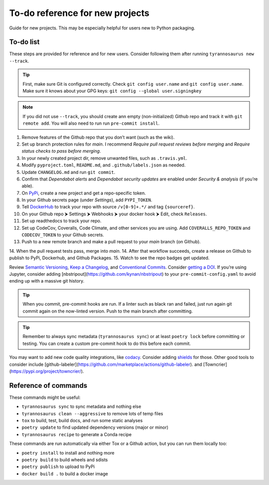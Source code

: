 To-do reference for new projects
================================

Guide for new projects.
This may be especially helpful for users new to Python packaging.


To-do list
----------

These steps are provided for reference and for new users.
Consider following them after running ``tyrannosaurus new --track``.

.. tip::

    First, make sure Git is configured correctly.
    Check ``git config user.name`` and ``git config user.name``.
    Make sure it knows about your GPG keys: ``git config --global user.signingkey``

.. note::

    If you did not use ``--track``, you should create ann empty (non-initialized) Github repo and track it with
    ``git remote add``. You will also need to run run ``pre-commit install``.


1. Remove features of the Github repo that you don’t want (such as the wiki).
2. Set up branch protection rules for *main*. I recommend *Require pull request reviews before merging* and *Require status checks to pass before merging*.
3. In your newly created project dir, remove unwanted files, such as ``.travis.yml``.
4. Modify ``pyproject.toml``, ``README.md``, and ``.github/labels.json`` as needed.
5. Update ``CHANGELOG.md`` and run ``git commit``.
6. Confirm that *Dependabot alerts* and *Dependabot security updates* are enabled under *Security & analysis* (if you’re able).
7. On `PyPi <https://pypi.org>`_, create a new project and get a repo-specific token.
8. In your Github secrets page (under *Settings*), add ``PYPI_TOKEN``.
9. Tell `DockerHub <https://hub.docker.com/>`_ to track your repo with source ``/v[0-9]+.*/`` and tag ``{sourceref}``.
10. On your Github repo ⮞ Settings ⮞ Webhooks ⮞ your docker hook ⮞ Edit, check ``Releases``.
11. Set up readthedocs to track your repo.
12. Set up CodeCov, Coveralls, Code Climate, and other services you are using. Add ``COVERALLS_REPO_TOKEN`` and ``CODECOV_TOKEN`` to your Github secrets.
13. Push to a new remote branch and make a pull request to your *main* branch (on Github).
14. When the pull request tests pass, merge into *main*.
14. After that workflow succeeds, create a release on Github to publish to PyPi, Dockerhub, and Github Packages.
15. Watch to see the repo badges get updated.

Review `Semantic Versioning <https://semver.org/spec/v2.0.0.html>`_,
`Keep a Changelog <https://keepachangelog.com/en/1.0.0/>`_, and
`Conventional Commits <https://www.conventionalcommits.org/en/v1.0.0/>`_.
Consider `getting a DOI <https://guides.github.com/activities/citable-code/>`_.
If you’re using Jupyter, consider adding [nbstripout](https://github.com/kynan/nbstripout) to your
``pre-commit-config.yaml`` to avoid ending up with a massive git history.

.. tip::

    When you commit, pre-commit hooks are run. If a linter such as black ran and failed,
    just run again git commit again on the now-linted version. Push to the main branch after committing.

.. tip::

    Remember to always sync metadata (``tyrannosaurus sync``) or at least ``poetry lock`` before committing or testing.
    You can create a custom pre-commit hook to do this before each commit.

You may want to add new code quality integrations, like  `codacy <https://www.codacy.com/>`_.
Consider adding `shields <https://shields.io/>`_ for those.
Other good tools to consider include [github-labeler](https://github.com/marketplace/actions/github-labeler).
and [Towncrier](https://pypi.org/project/towncrier/).



Reference of commands
---------------------

These commands might be useful:

- ``tyrannosaurus sync`` to sync metadata and nothing else
- ``tyrannosaurus clean --aggressive`` to remove lots of temp files
- ``tox`` to build, test, build docs, and run some static analyses
- ``poetry update`` to find updated dependency versions (major or minor)
- ``tyrannosaurus recipe`` to generate a Conda recipe

These commands are run automatically via either Tox or a Github action,
but you can run them locally too:

- ``poetry install`` to install and nothing more
- ``poetry build`` to build wheels and sdists
- ``poetry publish`` to upload to PyPi
- ``docker build .`` to build a docker image

